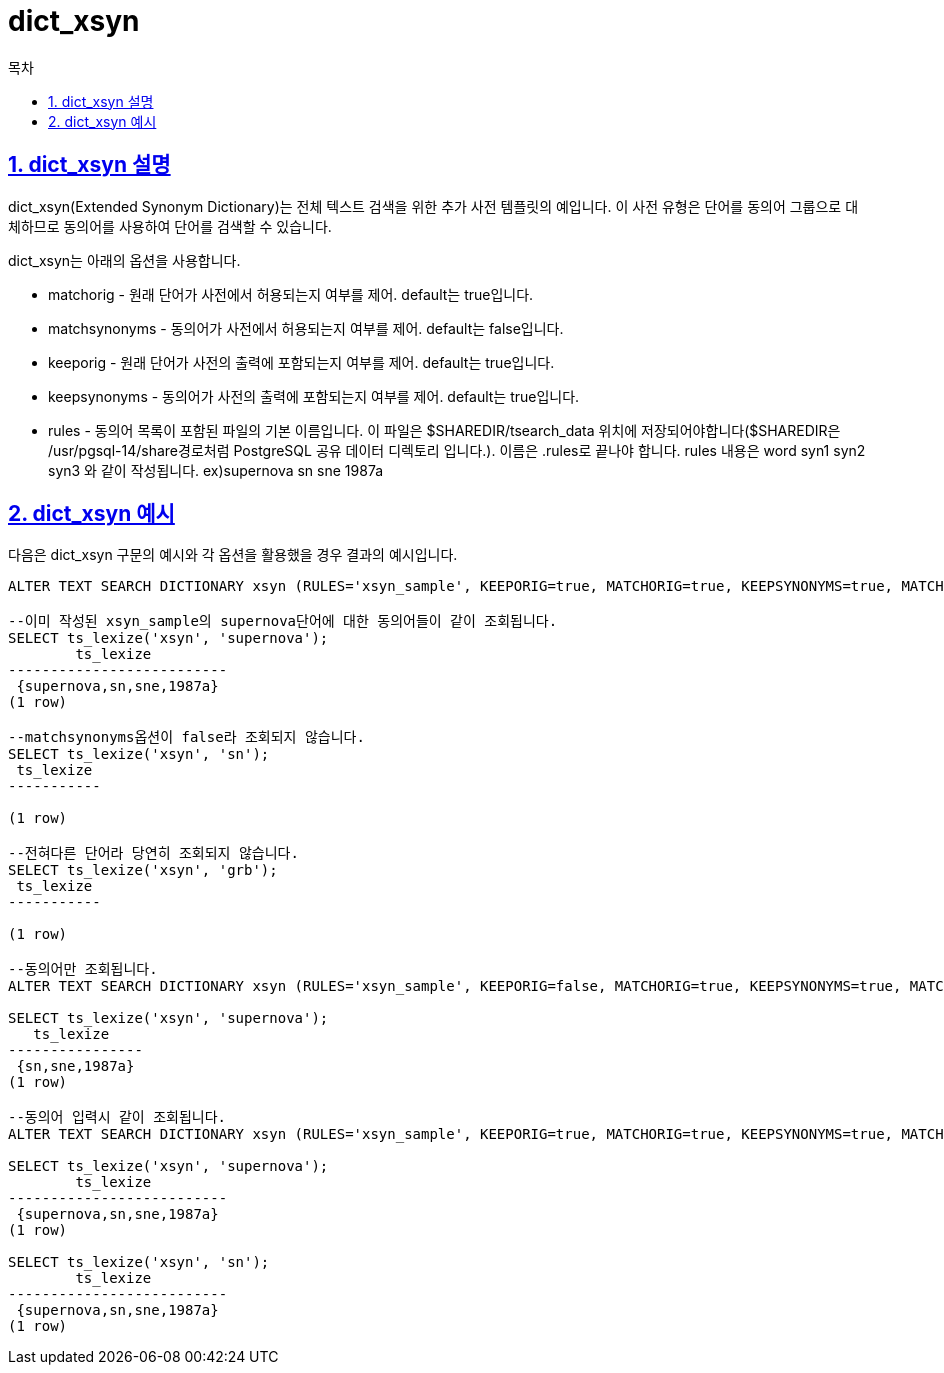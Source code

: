 = dict_xsyn
:toc: 
:toc-title: 목차
:sectlinks:
:sectnums:

== dict_xsyn 설명
dict_xsyn(Extended Synonym Dictionary)는 전체 텍스트 검색을 위한 추가 사전 템플릿의 예입니다. 이 사전 유형은 단어를 동의어 그룹으로 대체하므로 동의어를 사용하여 단어를 검색할 수 있습니다.

dict_xsyn는 아래의 옵션을 사용합니다.

* matchorig - 원래 단어가 사전에서 허용되는지 여부를 제어. default는 true입니다.

* matchsynonyms - 동의어가 사전에서 허용되는지 여부를 제어. default는 false입니다.

* keeporig - 원래 단어가 사전의 출력에 포함되는지 여부를 제어. default는 true입니다.

* keepsynonyms - 동의어가 사전의 출력에 포함되는지 여부를 제어. default는 true입니다.

* rules - 동의어 목록이 포함된 파일의 기본 이름입니다. 이 파일은 $SHAREDIR/tsearch_data 위치에 저장되어야합니다($SHAREDIR은 /usr/pgsql-14/share경로처럼 PostgreSQL 공유 데이터 디렉토리 입니다.). 이름은 .rules로 끝나야 합니다. rules 내용은 word syn1 syn2 syn3 와 같이 작성됩니다.
ex)supernova sn sne 1987a

== dict_xsyn 예시
다음은 dict_xsyn 구문의 예시와 각 옵션을 활용했을 경우 결과의 예시입니다.

[source,sql]
----
ALTER TEXT SEARCH DICTIONARY xsyn (RULES='xsyn_sample', KEEPORIG=true, MATCHORIG=true, KEEPSYNONYMS=true, MATCHSYNONYMS=false);

--이미 작성된 xsyn_sample의 supernova단어에 대한 동의어들이 같이 조회됩니다.
SELECT ts_lexize('xsyn', 'supernova');
        ts_lexize         
--------------------------
 {supernova,sn,sne,1987a}
(1 row)

--matchsynonyms옵션이 false라 조회되지 않습니다.
SELECT ts_lexize('xsyn', 'sn');
 ts_lexize 
-----------
 
(1 row)

--전혀다른 단어라 당연히 조회되지 않습니다.
SELECT ts_lexize('xsyn', 'grb');
 ts_lexize 
-----------
 
(1 row)

--동의어만 조회됩니다.
ALTER TEXT SEARCH DICTIONARY xsyn (RULES='xsyn_sample', KEEPORIG=false, MATCHORIG=true, KEEPSYNONYMS=true, MATCHSYNONYMS=false);

SELECT ts_lexize('xsyn', 'supernova');
   ts_lexize    
----------------
 {sn,sne,1987a}
(1 row)

--동의어 입력시 같이 조회됩니다. 
ALTER TEXT SEARCH DICTIONARY xsyn (RULES='xsyn_sample', KEEPORIG=true, MATCHORIG=true, KEEPSYNONYMS=true, MATCHSYNONYMS=true);

SELECT ts_lexize('xsyn', 'supernova');
        ts_lexize         
--------------------------
 {supernova,sn,sne,1987a}
(1 row)

SELECT ts_lexize('xsyn', 'sn');
        ts_lexize         
--------------------------
 {supernova,sn,sne,1987a}
(1 row)
----